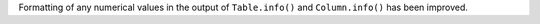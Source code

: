 Formatting of any numerical values in the output of ``Table.info()`` and
``Column.info()`` has been improved.
